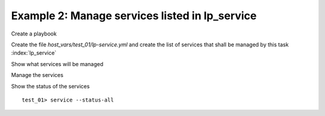 Example 2: Manage services listed in lp_service
^^^^^^^^^^^^^^^^^^^^^^^^^^^^^^^^^^^^^^^^^^^^^^^

Create a playbook

.. code-block:: yaml
   :emphasize-lines: 1

   shell> cat linux-postinstall.yml
   - hosts: test_01
     become: true
     roles:
       - vbotka.linux_postinstall

Create the file *host_vars/test_01/lp-service.yml* and create the list
of services that shall be managed by this task :index:`lp_service`

.. code-block:: yaml
   :emphasize-lines: 1

   shell> cat host_vars/test_01/lp-service.yml
   lp_service_enable: []
   lp_service:
      < TBD>

Show what services will be managed

.. code-block:: sh
   :emphasize-lines: 1

   shell> ansible-playbook linux-postinstall.yml -t lp_service_debug \
          -e "lp_service_debug=True"
		     
   TASK [vbotka.linux_postinstall : service: Debug] ***************************
   ok: [test_01] => {
       "msg": [
           "lp_service",
           <TBD>
           "",
           "lp_service_enable",
           "[]",
       ]
   }


Manage the services

.. code-block:: sh
   :emphasize-lines: 1

   shell> ansible-playbook linux-postinstall.yml -t lp_service_general

   TASK [vbotka.linux_postinstall : service: General management of services]
   ok: [test_01] => <TBD>

Show the status of the services ::

   test_01> service --status-all
